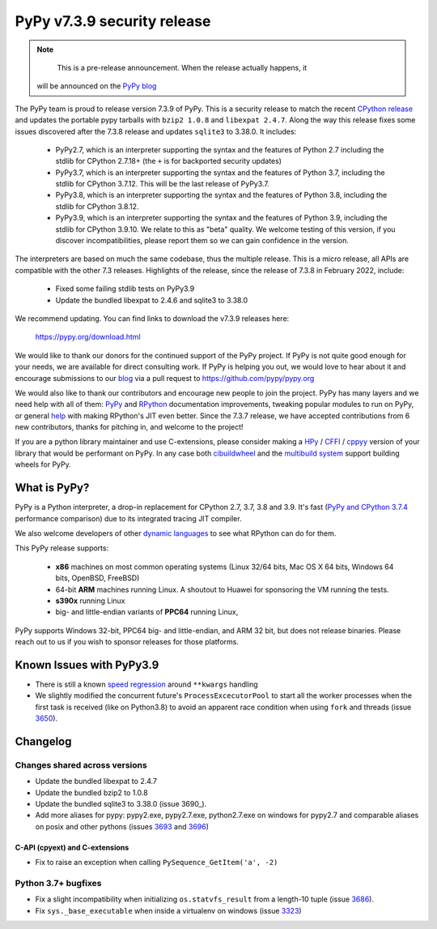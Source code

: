 ============================
PyPy v7.3.9 security release
============================

..
      Changelog up to commit bc01502e1c79

.. note::
        This is a pre-release announcement. When the release actually happens, it
     will be announced on the `PyPy blog`_

.. _`PyPy blog`: https://pypy.org/blog

The PyPy team is proud to release version 7.3.9 of PyPy. This is a security
release to match the recent `CPython release`_ and updates the portable pypy
tarballs with ``bzip2 1.0.8`` and ``libexpat 2.4.7``. Along the way this
release fixes some issues discovered after the 7.3.8 release and updates
``sqlite3`` to 3.38.0. It includes:

  - PyPy2.7, which is an interpreter supporting the syntax and the features of
    Python 2.7 including the stdlib for CPython 2.7.18+ (the ``+`` is for
    backported security updates)

  - PyPy3.7,  which is an interpreter supporting the syntax and the features of
    Python 3.7, including the stdlib for CPython 3.7.12. This will be the last
    release of PyPy3.7.

  - PyPy3.8, which is an interpreter supporting the syntax and the features of
    Python 3.8, including the stdlib for CPython 3.8.12.

  - PyPy3.9, which is an interpreter supporting the syntax and the features of
    Python 3.9, including the stdlib for CPython 3.9.10. We relate to this as
    "beta" quality. We welcome testing of this version, if you discover
    incompatibilities, please report them so we can gain confidence in the version. 

The interpreters are based on much the same codebase, thus the multiple
release. This is a micro release, all APIs are compatible with the other 7.3
releases. Highlights of the release, since the release of 7.3.8 in February 2022,
include:

  - Fixed some failing stdlib tests on PyPy3.9
  - Update the bundled libexpat to 2.4.6 and sqlite3 to 3.38.0

We recommend updating. You can find links to download the v7.3.9 releases here:

    https://pypy.org/download.html

We would like to thank our donors for the continued support of the PyPy
project. If PyPy is not quite good enough for your needs, we are available for
direct consulting work. If PyPy is helping you out, we would love to hear about
it and encourage submissions to our blog_ via a pull request
to https://github.com/pypy/pypy.org

We would also like to thank our contributors and encourage new people to join
the project. PyPy has many layers and we need help with all of them: `PyPy`_
and `RPython`_ documentation improvements, tweaking popular modules to run
on PyPy, or general `help`_ with making RPython's JIT even better. Since the
7.3.7 release, we have accepted contributions from 6 new contributors,
thanks for pitching in, and welcome to the project!

If you are a python library maintainer and use C-extensions, please consider
making a HPy_ / CFFI_ / cppyy_ version of your library that would be performant
on PyPy.
In any case both `cibuildwheel`_ and the `multibuild system`_ support
building wheels for PyPy.

.. _`PyPy`: index.html
.. _`RPython`: https://rpython.readthedocs.org
.. _`help`: project-ideas.html
.. _CFFI: https://cffi.readthedocs.io
.. _cppyy: https://cppyy.readthedocs.io
.. _`multibuild system`: https://github.com/matthew-brett/multibuild
.. _`cibuildwheel`: https://github.com/joerick/cibuildwheel
.. _blog: https://pypy.org/blog
.. _HPy: https://hpyproject.org/
.. _`CPython release`: https://discuss.python.org/t/py-day-is-coming-a-joint-security-release-spree-for-python-3-7-3-8-3-9-and-3-10-on-march-14th

What is PyPy?
=============

PyPy is a Python interpreter, a drop-in replacement for CPython 2.7, 3.7, 3.8 and
3.9. It's fast (`PyPy and CPython 3.7.4`_ performance
comparison) due to its integrated tracing JIT compiler.

We also welcome developers of other `dynamic languages`_ to see what RPython
can do for them.

This PyPy release supports:

  * **x86** machines on most common operating systems
    (Linux 32/64 bits, Mac OS X 64 bits, Windows 64 bits, OpenBSD, FreeBSD)

  * 64-bit **ARM** machines running Linux. A shoutout to Huawei for sponsoring
    the VM running the tests.

  * **s390x** running Linux

  * big- and little-endian variants of **PPC64** running Linux,

PyPy supports Windows 32-bit, PPC64 big- and little-endian, and ARM 32 bit, but
does not release binaries. Please reach out to us if you wish to sponsor
releases for those platforms.

.. _`PyPy and CPython 3.7.4`: https://speed.pypy.org
.. _`dynamic languages`: https://rpython.readthedocs.io/en/latest/examples.html

Known Issues with PyPy3.9
=========================

- There is still a known `speed regression`_ around ``**kwargs`` handling
- We slightly modified the concurrent future's ``ProcessExcecutorPool`` to
  start all the worker processes when the first task is received (like on
  Python3.8) to avoid an apparent race condition when using ``fork`` and
  threads (issue 3650_).

Changelog
=========

Changes shared across versions
-------------------------------
- Update the bundled libexpat to 2.4.7
- Update the bundled bzip2 to 1.0.8
- Update the bundled sqlite3 to 3.38.0 (issue 3690_).
- Add more aliases for pypy: pypy2.exe, pypy2.7.exe, python2.7.exe on windows
  for pypy2.7 and comparable aliases on posix and other pythons (issues 3693_
  and 3696_)

C-API (cpyext) and C-extensions
~~~~~~~~~~~~~~~~~~~~~~~~~~~~~~~
- Fix to raise an exception when calling ``PySequence_GetItem('a', -2)``

Python 3.7+ bugfixes
--------------------
- Fix a slight incompatibility when initializing ``os.statvfs_result`` from
  a length-10 tuple (issue 3686_).
- Fix ``sys._base_executable`` when inside a virtualenv on windows (issue
  3323_)


.. _3323: https://foss.heptapod.net/pypy/pypy/-/issues/3323
.. _3650: https://foss.heptapod.net/pypy/pypy/-/issues/3650
.. _3686: https://foss.heptapod.net/pypy/pypy/-/issues/3686
.. _3693: https://foss.heptapod.net/pypy/pypy/-/issues/3693
.. _3696: https://foss.heptapod.net/pypy/pypy/-/issues/3696
.. _bpo35545: https://bugs.python.org/issue35545
.. _errcheck: https://docs.python.org/3/library/ctypes.html#ctypes._FuncPtr.errcheck
.. _`speed regression`: https://foss.heptapod.net/pypy/pypy/-/issues/3649
